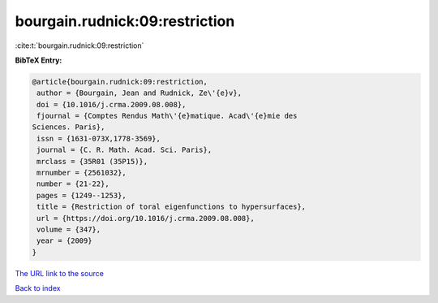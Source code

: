 bourgain.rudnick:09:restriction
===============================

:cite:t:`bourgain.rudnick:09:restriction`

**BibTeX Entry:**

.. code-block:: bibtex

   @article{bourgain.rudnick:09:restriction,
    author = {Bourgain, Jean and Rudnick, Ze\'{e}v},
    doi = {10.1016/j.crma.2009.08.008},
    fjournal = {Comptes Rendus Math\'{e}matique. Acad\'{e}mie des
   Sciences. Paris},
    issn = {1631-073X,1778-3569},
    journal = {C. R. Math. Acad. Sci. Paris},
    mrclass = {35R01 (35P15)},
    mrnumber = {2561032},
    number = {21-22},
    pages = {1249--1253},
    title = {Restriction of toral eigenfunctions to hypersurfaces},
    url = {https://doi.org/10.1016/j.crma.2009.08.008},
    volume = {347},
    year = {2009}
   }

`The URL link to the source <ttps://doi.org/10.1016/j.crma.2009.08.008}>`__


`Back to index <../By-Cite-Keys.html>`__
